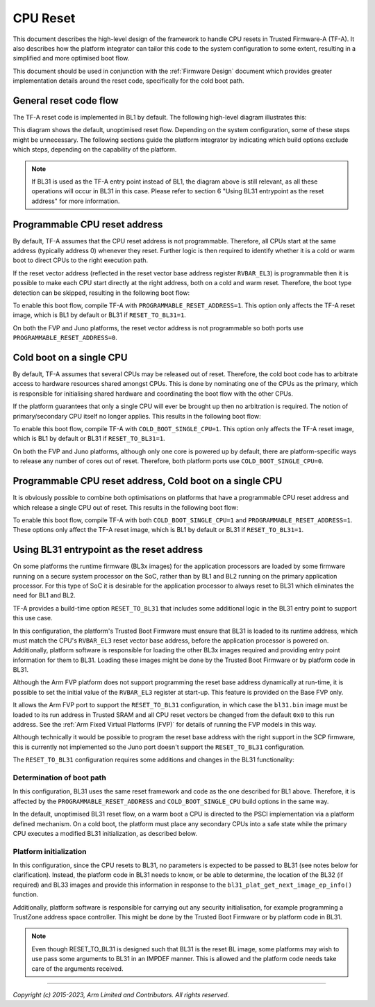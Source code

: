 CPU Reset
=========

This document describes the high-level design of the framework to handle CPU
resets in Trusted Firmware-A (TF-A). It also describes how the platform
integrator can tailor this code to the system configuration to some extent,
resulting in a simplified and more optimised boot flow.

This document should be used in conjunction with the :ref:`Firmware Design`
document which provides greater implementation details around the reset code,
specifically for the cold boot path.

General reset code flow
-----------------------

The TF-A reset code is implemented in BL1 by default. The following high-level
diagram illustrates this:

|Default reset code flow|

This diagram shows the default, unoptimised reset flow. Depending on the system
configuration, some of these steps might be unnecessary. The following sections
guide the platform integrator by indicating which build options exclude which
steps, depending on the capability of the platform.

.. note::
   If BL31 is used as the TF-A entry point instead of BL1, the diagram
   above is still relevant, as all these operations will occur in BL31 in
   this case. Please refer to section 6 "Using BL31 entrypoint as the reset
   address" for more information.

Programmable CPU reset address
------------------------------

By default, TF-A assumes that the CPU reset address is not programmable.
Therefore, all CPUs start at the same address (typically address 0) whenever
they reset. Further logic is then required to identify whether it is a cold or
warm boot to direct CPUs to the right execution path.

If the reset vector address (reflected in the reset vector base address register
``RVBAR_EL3``) is programmable then it is possible to make each CPU start directly
at the right address, both on a cold and warm reset. Therefore, the boot type
detection can be skipped, resulting in the following boot flow:

|Reset code flow with programmable reset address|

To enable this boot flow, compile TF-A with ``PROGRAMMABLE_RESET_ADDRESS=1``.
This option only affects the TF-A reset image, which is BL1 by default or BL31 if
``RESET_TO_BL31=1``.

On both the FVP and Juno platforms, the reset vector address is not programmable
so both ports use ``PROGRAMMABLE_RESET_ADDRESS=0``.

Cold boot on a single CPU
-------------------------

By default, TF-A assumes that several CPUs may be released out of reset.
Therefore, the cold boot code has to arbitrate access to hardware resources
shared amongst CPUs. This is done by nominating one of the CPUs as the primary,
which is responsible for initialising shared hardware and coordinating the boot
flow with the other CPUs.

If the platform guarantees that only a single CPU will ever be brought up then
no arbitration is required. The notion of primary/secondary CPU itself no longer
applies. This results in the following boot flow:

|Reset code flow with single CPU released out of reset|

To enable this boot flow, compile TF-A with ``COLD_BOOT_SINGLE_CPU=1``. This
option only affects the TF-A reset image, which is BL1 by default or BL31 if
``RESET_TO_BL31=1``.

On both the FVP and Juno platforms, although only one core is powered up by
default, there are platform-specific ways to release any number of cores out of
reset. Therefore, both platform ports use ``COLD_BOOT_SINGLE_CPU=0``.

Programmable CPU reset address, Cold boot on a single CPU
---------------------------------------------------------

It is obviously possible to combine both optimisations on platforms that have
a programmable CPU reset address and which release a single CPU out of reset.
This results in the following boot flow:


|Reset code flow with programmable reset address and single CPU released out of reset|

To enable this boot flow, compile TF-A with both ``COLD_BOOT_SINGLE_CPU=1``
and ``PROGRAMMABLE_RESET_ADDRESS=1``. These options only affect the TF-A reset
image, which is BL1 by default or BL31 if ``RESET_TO_BL31=1``.

Using BL31 entrypoint as the reset address
------------------------------------------

On some platforms the runtime firmware (BL3x images) for the application
processors are loaded by some firmware running on a secure system processor
on the SoC, rather than by BL1 and BL2 running on the primary application
processor. For this type of SoC it is desirable for the application processor
to always reset to BL31 which eliminates the need for BL1 and BL2.

TF-A provides a build-time option ``RESET_TO_BL31`` that includes some additional
logic in the BL31 entry point to support this use case.

In this configuration, the platform's Trusted Boot Firmware must ensure that
BL31 is loaded to its runtime address, which must match the CPU's ``RVBAR_EL3``
reset vector base address, before the application processor is powered on.
Additionally, platform software is responsible for loading the other BL3x images
required and providing entry point information for them to BL31. Loading these
images might be done by the Trusted Boot Firmware or by platform code in BL31.

Although the Arm FVP platform does not support programming the reset base
address dynamically at run-time, it is possible to set the initial value of the
``RVBAR_EL3`` register at start-up. This feature is provided on the Base FVP
only.

It allows the Arm FVP port to support the ``RESET_TO_BL31`` configuration, in
which case the ``bl31.bin`` image must be loaded to its run address in Trusted
SRAM and all CPU reset vectors be changed from the default ``0x0`` to this run
address. See the :ref:`Arm Fixed Virtual Platforms (FVP)` for details of running
the FVP models in this way.

Although technically it would be possible to program the reset base address with
the right support in the SCP firmware, this is currently not implemented so the
Juno port doesn't support the ``RESET_TO_BL31`` configuration.

The ``RESET_TO_BL31`` configuration requires some additions and changes in the
BL31 functionality:

Determination of boot path
~~~~~~~~~~~~~~~~~~~~~~~~~~

In this configuration, BL31 uses the same reset framework and code as the one
described for BL1 above. Therefore, it is affected by the
``PROGRAMMABLE_RESET_ADDRESS`` and ``COLD_BOOT_SINGLE_CPU`` build options in the
same way.

In the default, unoptimised BL31 reset flow, on a warm boot a CPU is directed
to the PSCI implementation via a platform defined mechanism. On a cold boot,
the platform must place any secondary CPUs into a safe state while the primary
CPU executes a modified BL31 initialization, as described below.

Platform initialization
~~~~~~~~~~~~~~~~~~~~~~~

In this configuration, since the CPU resets to BL31, no parameters is expected
to be passed to BL31 (see notes below for clarification).
Instead, the platform code in BL31 needs to know, or be able to determine, the
location of the BL32 (if required) and BL33 images and provide this information
in response to the ``bl31_plat_get_next_image_ep_info()`` function.

Additionally, platform software is responsible for carrying out any security
initialisation, for example programming a TrustZone address space controller.
This might be done by the Trusted Boot Firmware or by platform code in BL31.

.. note::
   Even though RESET_TO_BL31 is designed such that BL31 is the reset BL image,
   some platforms may wish to use pass some arguments to BL31 in an IMPDEF
   manner. This is allowed and the platform code needs take care of the
   arguments received.

--------------

*Copyright (c) 2015-2023, Arm Limited and Contributors. All rights reserved.*

.. |Default reset code flow| image:: ../resources/diagrams/default_reset_code.png
.. |Reset code flow with programmable reset address| image:: ../resources/diagrams/reset_code_no_boot_type_check.png
.. |Reset code flow with single CPU released out of reset| image:: ../resources/diagrams/reset_code_no_cpu_check.png
.. |Reset code flow with programmable reset address and single CPU released out of reset| image:: ../resources/diagrams/reset_code_no_checks.png
